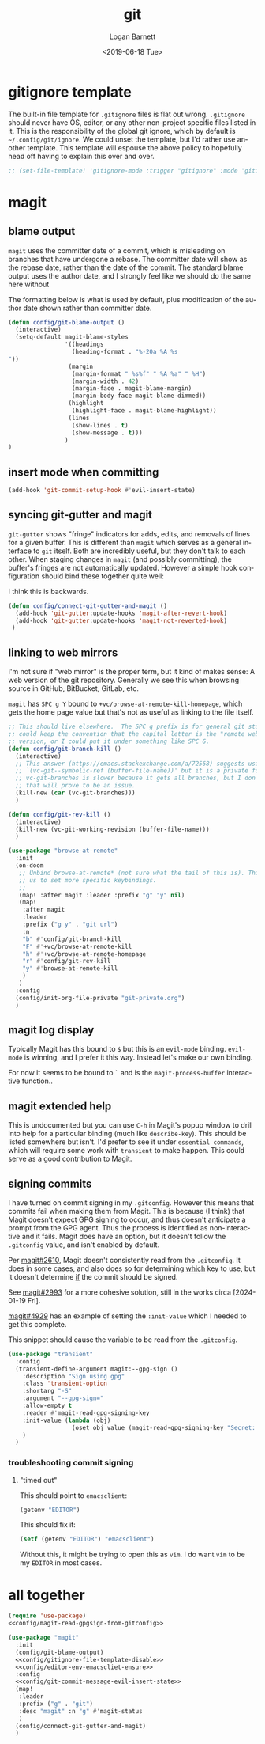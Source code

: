 #+title:     git
#+author:    Logan Barnett
#+email:     logustus@gmail.com
#+date:      <2019-06-18 Tue>
#+language:  en
#+file_tags: git config

* gitignore template

The built-in file template for =.gitignore= files is flat out wrong.
=.gitignore= should never have OS, editor, or any other non-project specific
files listed in it. This is the responsibility of the global git ignore, which
by default is =~/.config/git/ignore=. We could unset the template, but I'd
rather use another template. This template will espouse the above policy to
hopefully head off having to explain this over and over.

#+name: config/gitignore-file-template-disable
#+begin_src emacs-lisp :results none :tangle no
;; (set-file-template! 'gitignore-mode :trigger "gitignore" :mode 'gitignore-mode)
#+end_src

* magit
** blame output
  =magit= uses the committer date of a commit, which is misleading on branches that
  have undergone a rebase. The committer date will show as the rebase date, rather
  than the date of the commit. The standard blame output uses the author date,
  and I strongly feel like we should do the same here without

  The formatting below is what is used by default, plus modification of the
  author date shown rather than committer date.

#+begin_src emacs-lisp :results none
  (defun config/git-blame-output ()
    (interactive)
    (setq-default magit-blame-styles
                  '((headings
                    (heading-format . "%-20a %A %s
  "))
                   (margin
                    (margin-format " %s%f" " %A %a" " %H")
                    (margin-width . 42)
                    (margin-face . magit-blame-margin)
                    (margin-body-face magit-blame-dimmed))
                   (highlight
                    (highlight-face . magit-blame-highlight))
                   (lines
                    (show-lines . t)
                    (show-message . t)))
                  )
  )
#+end_src
** insert mode when committing

#+name: config/git-commit-message-evil-insert-state
#+begin_src emacs-lisp :results none :exports code :tangle no
(add-hook 'git-commit-setup-hook #'evil-insert-state)
#+end_src


** syncing git-gutter and magit
  =git-gutter= shows "fringe" indicators for adds, edits, and removals of lines
  for a given buffer. This is different than =magit= which serves as a general
  interface to =git= itself. Both are incredibly useful, but they don't talk to
  each other. When staging changes in =magit= (and possibly committing), the
  buffer's fringes are not automatically updated. However a simple hook
  configuration should bind these together quite well:

  I think this is backwards.

  #+begin_src emacs-lisp :results none
    (defun config/connect-git-gutter-and-magit ()
      (add-hook 'git-gutter:update-hooks 'magit-after-revert-hook)
      (add-hook 'git-gutter:update-hooks 'magit-not-reverted-hook)
     )
  #+end_src

** linking to web mirrors
I'm not sure if "web mirror" is the proper term, but it kind of makes sense: A
web version of the git repository. Generally we see this when browsing source in
GitHub, BitBucket, GitLab, etc.

=magit= has =SPC g Y= bound to =+vc/browse-at-remote-kill-homepage=, which gets
the home page value but that's not as useful as linking to the file itself.

#+begin_src emacs-lisp :results none
;; This should live elsewhere.  The SPC g prefix is for general git stuff.  I
;; could keep the convention that the capital letter is the "remote web"
;; version, or I could put it under something like SPC G.
(defun config/git-branch-kill ()
  (interactive)
  ;; This answer (https://emacs.stackexchange.com/a/72568) suggests using
  ;; `(vc-git--symbolic-ref (buffer-file-name))' but it is a private function.
  ;; vc-git-branches is slower because it gets all branches, but I don't think
  ;; that will prove to be an issue.
  (kill-new (car (vc-git-branches)))
  )

(defun config/git-rev-kill ()
  (interactive)
  (kill-new (vc-git-working-revision (buffer-file-name)))
  )

(use-package "browse-at-remote"
  :init
  (on-doom
   ;; Unbind browse-at-remote* (not sure what the tail of this is). This allows
   ;; us to set more specific keybindings.
   ;;
   (map! :after magit :leader :prefix "g" "y" nil)
   (map!
    :after magit
    :leader
    :prefix ("g y" . "git url")
    :n
    "b" #'config/git-branch-kill
    "F" #'+vc/browse-at-remote-kill
    "h" #'+vc/browse-at-remote-homepage
    "r" #'config/git-rev-kill
    "y" #'browse-at-remote-kill
    )
   )
  :config
  (config/init-org-file-private "git-private.org")
  )
#+end_src

** magit log display

Typically Magit has this bound to =$= but this is an =evil-mode= binding.
=evil-mode= is winning, and I prefer it this way.  Instead let's make our own
binding.

For now it seems to be bound to =`= and is the =magit-process-buffer=
interactive function..

** magit extended help

This is undocumented but you can use =C-h= in Magit's popup window to drill into
help for a particular binding (much like =describe-key=).  This should be listed
somewhere but isn't.  I'd prefer to see it under =essential commands=, which
will require some work with =transient= to make happen.  This could serve as a
good contribution to Magit.

** signing commits

I have turned on commit signing in my =.gitconfig=.  However this means that
commits fail when making them from Magit.  This is because (I think) that Magit
doesn't expect GPG signing to occur, and thus doesn't anticipate a prompt from
the GPG agent.  Thus the process is identified as non-interactive and it fails.
Magit does have an option, but it doesn't follow the =.gitconfig= value, and
isn't enabled by default.

Per [[https://github.com/magit/magit/issues/2610][magit#2610]], Magit doesn't consistently read from the =.gitconfig=.  It does
in some cases, and also does so for determining _which_ key to use, but it
doesn't determine _if_ the commit should be signed.

See [[https://github.com/magit/magit/issues/2993][magit#2993]] for a more cohesive solution, still in the works circa
[2024-01-19 Fri].

[[https://github.com/magit/magit/pull/4929][magit#4929]] has an example of setting the =:init-value= which I needed to get
this complete.

This snippet should cause the variable to be read from the =.gitconfig=.

#+name: config/magit-read-gpgsign-from-gitconfig
#+begin_src emacs-lisp :results none :tangle no
(use-package "transient"
  :config
  (transient-define-argument magit:--gpg-sign ()
    :description "Sign using gpg"
    :class 'transient-option
    :shortarg "-S"
    :argument "--gpg-sign="
    :allow-empty t
    :reader #'magit-read-gpg-signing-key
    :init-value (lambda (obj)
                  (oset obj value (magit-read-gpg-signing-key "Secret: ")))
    )
  )
#+end_src

*** troubleshooting commit signing
**** "timed out"

This should point to =emacsclient=:

#+begin_src emacs-lisp :results value
(getenv "EDITOR")
#+end_src

#+RESULTS:
: emacsclient

This should fix it:

#+name: config/editor-env-emacscliet-ensure
#+begin_src emacs-lisp :results value :tangle no
(setf (getenv "EDITOR") "emacsclient")
#+end_src

#+RESULTS:
: emacsclient

Without this, it might be trying to open this as =vim=. I do want =vim= to be my
=EDITOR= in most cases.

* all together

#+begin_src emacs-lisp :results none :noweb yes :tangle yes
(require 'use-package)
<<config/magit-read-gpgsign-from-gitconfig>>

(use-package "magit"
  :init
  (config/git-blame-output)
  <<config/gitignore-file-template-disable>>
  <<config/editor-env-emacscliet-ensure>>
  :config
  <<config/git-commit-message-evil-insert-state>>
  (map!
   :leader
   :prefix ("g" . "git")
   :desc "magit" :n "g" #'magit-status
   )
  (config/connect-git-gutter-and-magit)
  )
#+end_src
